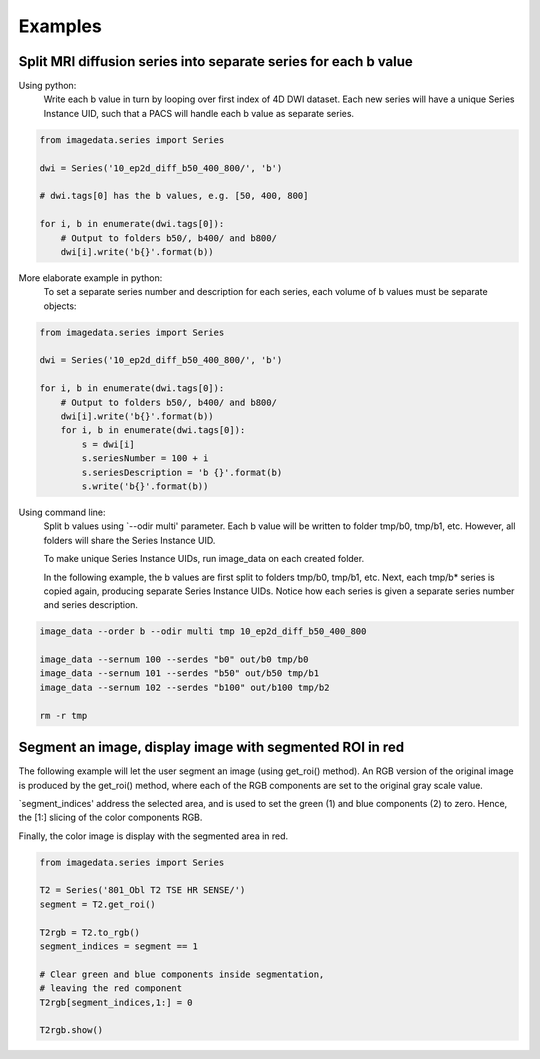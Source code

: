 .. _Examples:

Examples
========

Split MRI diffusion series into separate series for each b value
----------------------------------------------------------------

Using python:
    Write each b value in turn by looping over first index of 4D DWI dataset.
    Each new series will have a unique Series Instance UID,
    such that a PACS will handle each b value as separate series.

.. code-block:: python

    from imagedata.series import Series

    dwi = Series('10_ep2d_diff_b50_400_800/', 'b')

    # dwi.tags[0] has the b values, e.g. [50, 400, 800]

    for i, b in enumerate(dwi.tags[0]):
        # Output to folders b50/, b400/ and b800/
        dwi[i].write('b{}'.format(b))

More elaborate example in python:
    To set a separate series number and description for each series,
    each volume of b values must be separate objects:

.. code-block:: python

    from imagedata.series import Series

    dwi = Series('10_ep2d_diff_b50_400_800/', 'b')

    for i, b in enumerate(dwi.tags[0]):
        # Output to folders b50/, b400/ and b800/
        dwi[i].write('b{}'.format(b))
        for i, b in enumerate(dwi.tags[0]):
            s = dwi[i]
            s.seriesNumber = 100 + i
            s.seriesDescription = 'b {}'.format(b)
            s.write('b{}'.format(b))

Using command line:
    Split b values using `--odir multi' parameter. Each b value
    will be written to folder tmp/b0, tmp/b1, etc.
    However, all folders will share the Series Instance UID.

    To make unique Series Instance UIDs, run image_data on each
    created folder.

    In the following example, the b values are first split to folders
    tmp/b0, tmp/b1, etc.
    Next, each tmp/b* series is copied again, producing separate
    Series Instance UIDs.
    Notice how each series is given a separate series number and
    series description.

.. code-block:: sh

   image_data --order b --odir multi tmp 10_ep2d_diff_b50_400_800

   image_data --sernum 100 --serdes "b0" out/b0 tmp/b0
   image_data --sernum 101 --serdes "b50" out/b50 tmp/b1
   image_data --sernum 102 --serdes "b100" out/b100 tmp/b2

   rm -r tmp

Segment an image, display image with segmented ROI in red
---------------------------------------------------------

The following example will let the user segment an image (using get_roi()
method).
An RGB version of the original image is produced by the get_roi() method,
where each of the RGB components are set to the original gray scale value.

`segment_indices' address the selected area, and is
used to set the green (1) and blue components (2) to zero.
Hence, the [1:] slicing of the color components RGB.

Finally, the color image is display with the segmented area in red.

.. code-block:: python

    from imagedata.series import Series

    T2 = Series('801_Obl T2 TSE HR SENSE/')
    segment = T2.get_roi()

    T2rgb = T2.to_rgb()
    segment_indices = segment == 1

    # Clear green and blue components inside segmentation,
    # leaving the red component
    T2rgb[segment_indices,1:] = 0

    T2rgb.show()
